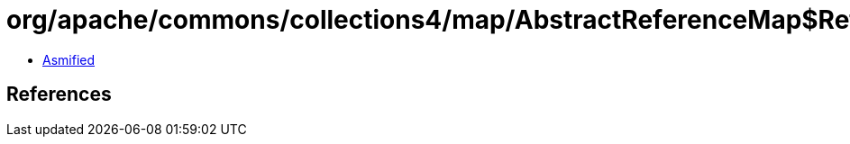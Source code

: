 = org/apache/commons/collections4/map/AbstractReferenceMap$ReferenceValues.class

 - link:AbstractReferenceMap$ReferenceValues-asmified.java[Asmified]

== References

